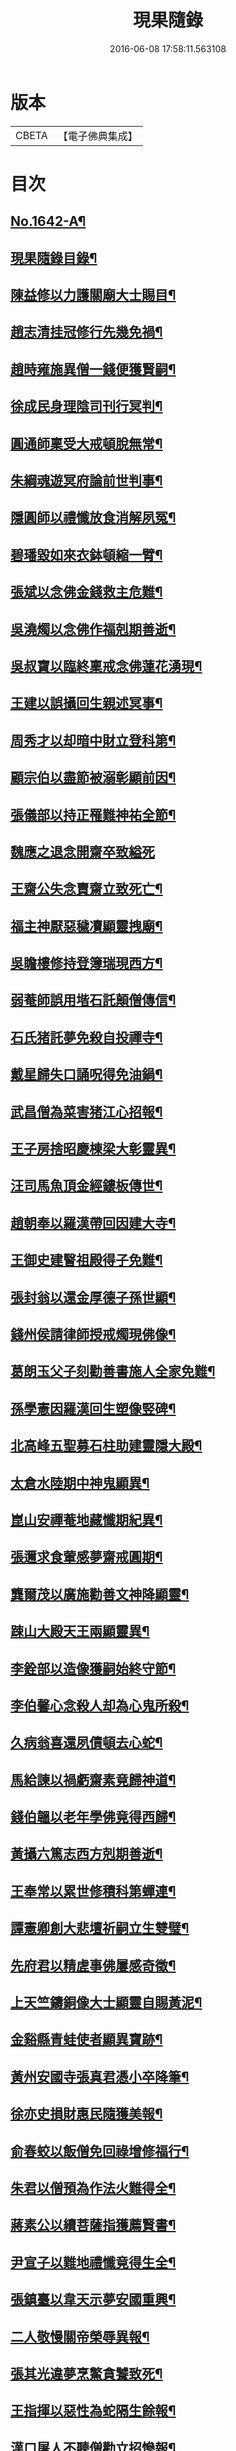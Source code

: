 #+TITLE: 現果隨錄 
#+DATE: 2016-06-08 17:58:11.563108

* 版本
 |     CBETA|【電子佛典集成】|

* 目次
** [[file:KR6r0164_001.txt::001-0028a1][No.1642-A¶]]
** [[file:KR6r0164_001.txt::001-0028b2][現果隨錄目錄¶]]
** [[file:KR6r0164_001.txt::001-0030a4][陳益修以力護關廟大士賜目¶]]
** [[file:KR6r0164_001.txt::001-0030b15][趙志清挂冠修行先幾免禍¶]]
** [[file:KR6r0164_001.txt::001-0030c8][趙時雍施異僧一錢便獲賢嗣¶]]
** [[file:KR6r0164_001.txt::001-0031a6][徐成民身理陰司刊行冥判¶]]
** [[file:KR6r0164_001.txt::001-0031a22][圓通師稟受大戒頓脫無常¶]]
** [[file:KR6r0164_001.txt::001-0031b10][朱綱魂遊冥府論前世判事¶]]
** [[file:KR6r0164_001.txt::001-0031c2][隱圓師以禮懺放食消解夙冤¶]]
** [[file:KR6r0164_001.txt::001-0031c20][碧璠毀如來衣鉢頓縮一臂¶]]
** [[file:KR6r0164_001.txt::001-0032a6][張斌以念佛金錢救主危難¶]]
** [[file:KR6r0164_001.txt::001-0032b6][吳澆燭以念佛作福剋期善逝¶]]
** [[file:KR6r0164_001.txt::001-0032b22][吳叔寶以臨終稟戒念佛蓮花湧現¶]]
** [[file:KR6r0164_001.txt::001-0032c18][王建以誤攝回生親述冥事¶]]
** [[file:KR6r0164_001.txt::001-0033a3][周秀才以却暗中財立登科第¶]]
** [[file:KR6r0164_001.txt::001-0033a19][顧宗伯以盡節被溺彰顯前因¶]]
** [[file:KR6r0164_001.txt::001-0033b17][張儀部以持正罹難神祐全節¶]]
** [[file:KR6r0164_001.txt::001-0033c24][魏應之退念開齋卒致縊死]]
** [[file:KR6r0164_001.txt::001-0034a17][王齋公失念賣齋立致死亡¶]]
** [[file:KR6r0164_001.txt::001-0034b7][福主神厭惡穢凟顯靈拽廟¶]]
** [[file:KR6r0164_002.txt::002-0034b18][吳瞻樓修持登簿瑞現西方¶]]
** [[file:KR6r0164_002.txt::002-0034c11][弱菴師誤用堦石託顛僧傳信¶]]
** [[file:KR6r0164_002.txt::002-0035a3][石氏猪託夢免殺自投禪寺¶]]
** [[file:KR6r0164_002.txt::002-0035a19][戴星歸失口誦呪得免油鍋¶]]
** [[file:KR6r0164_002.txt::002-0035b23][武昌僧為菜害猪江心招報¶]]
** [[file:KR6r0164_002.txt::002-0035c10][王子房捨昭慶棟梁大彰靈異¶]]
** [[file:KR6r0164_002.txt::002-0035c24][汪司馬魚頂金經鏤板傳世¶]]
** [[file:KR6r0164_002.txt::002-0036a8][趙朝奉以羅漢帶回因建大寺¶]]
** [[file:KR6r0164_002.txt::002-0036b5][王御史建瞖祖殿得子免難¶]]
** [[file:KR6r0164_002.txt::002-0036b20][張封翁以還金厚德子孫世顯¶]]
** [[file:KR6r0164_002.txt::002-0036c11][錢州侯請律師授戒燭現佛像¶]]
** [[file:KR6r0164_002.txt::002-0037a5][葛朗玉父子刻勸善書施人全家免難¶]]
** [[file:KR6r0164_002.txt::002-0037a17][孫學憲因羅漢回生塑像竪碑¶]]
** [[file:KR6r0164_002.txt::002-0037b5][北高峰五聖募石柱助建靈隱大殿¶]]
** [[file:KR6r0164_002.txt::002-0037b13][太倉水陸期中神鬼顯異¶]]
** [[file:KR6r0164_002.txt::002-0037b20][崑山安禪菴地藏懺期紀異¶]]
** [[file:KR6r0164_002.txt::002-0037c9][張邇求食葷感夢齋戒圓期¶]]
** [[file:KR6r0164_002.txt::002-0037c21][龔爾茂以廣施勸善文神降顯靈¶]]
** [[file:KR6r0164_002.txt::002-0038a8][踈山大殿天王兩顯靈異¶]]
** [[file:KR6r0164_002.txt::002-0038a23][李銓部以造像獲嗣始終守節¶]]
** [[file:KR6r0164_002.txt::002-0038b15][李伯馨心念殺人却為心鬼所殺¶]]
** [[file:KR6r0164_002.txt::002-0038c9][久病翁喜還夙債頓去心蛇¶]]
** [[file:KR6r0164_002.txt::002-0039a3][馬給諫以禍虧齋素竟歸神道¶]]
** [[file:KR6r0164_003.txt::003-0039b3][錢伯韞以老年學佛竟得西歸¶]]
** [[file:KR6r0164_003.txt::003-0039b19][黃攝六篤志西方剋期善逝¶]]
** [[file:KR6r0164_003.txt::003-0039c13][王奉常以累世修積科第蟬連¶]]
** [[file:KR6r0164_003.txt::003-0040a14][譚憲卿創大悲壇祈嗣立生雙璧¶]]
** [[file:KR6r0164_003.txt::003-0040b3][先府君以精虗事佛屢感奇徵¶]]
** [[file:KR6r0164_003.txt::003-0040c10][上天竺鑄銅像大士顯靈自賜黃泥¶]]
** [[file:KR6r0164_003.txt::003-0040c19][金谿縣青蛙使者顯異寶跡¶]]
** [[file:KR6r0164_003.txt::003-0041a9][黃州安國寺張真君憑小卒降筆¶]]
** [[file:KR6r0164_003.txt::003-0041b4][徐亦史損財惠民隨獲美報¶]]
** [[file:KR6r0164_003.txt::003-0041b17][俞春蛟以飯僧免回祿增修福行¶]]
** [[file:KR6r0164_003.txt::003-0041b23][朱君以僧預為作法火難得全¶]]
** [[file:KR6r0164_003.txt::003-0041c5][蔣素公以續菩薩指獲薦賢書¶]]
** [[file:KR6r0164_003.txt::003-0041c16][尹宣子以難地禮懺竟得生全¶]]
** [[file:KR6r0164_003.txt::003-0042a9][張鎮臺以韋天示夢安國重興¶]]
** [[file:KR6r0164_003.txt::003-0042b2][二人敬慢關帝榮辱異報¶]]
** [[file:KR6r0164_003.txt::003-0042b12][張其光違夢烹鱉貪饕致死¶]]
** [[file:KR6r0164_003.txt::003-0042b22][王指揮以惡性為蛇隔生餘報¶]]
** [[file:KR6r0164_003.txt::003-0042c15][漢口屠人不聽僧勸立招慘報¶]]
** [[file:KR6r0164_003.txt::003-0042c23][高郵猪遺身換蓆始終還債¶]]
** [[file:KR6r0164_003.txt::003-0043a8][蓬閬鎮屠牛惡戶立招業報¶]]
** [[file:KR6r0164_003.txt::003-0043a14][居道人亂啖庫物轉身作驢¶]]
** [[file:KR6r0164_003.txt::003-0043a21][曹翰以屠城為猪遇緣得救¶]]
** [[file:KR6r0164_003.txt::003-0043b21][吳江路叢大報恩奇冤立雪¶]]
** [[file:KR6r0164_003.txt::003-0043c11][王郡丞赴任吳地為蛙伸冤¶]]
** [[file:KR6r0164_003.txt::003-0043c19][王曉江謝官修行頓躋道果¶]]
** [[file:KR6r0164_003.txt::003-0044a8][賈客以誠心供佛代殺保全¶]]
** [[file:KR6r0164_003.txt::003-0044a14][回子擊銅佛不壞禍還賣主¶]]
** [[file:KR6r0164_003.txt::003-0044a21][癱子以禮拜觀音病愈興緣¶]]
** [[file:KR6r0164_003.txt::003-0044b6][徽商堅決進香竟免火難¶]]
** [[file:KR6r0164_004.txt::004-0044b16][黃州飛火亂焚獨免齋戶¶]]
** [[file:KR6r0164_004.txt::004-0044c2][貧女捨一錢鑄佛勝跡不磨¶]]
** [[file:KR6r0164_004.txt::004-0044c9][堯峰僧竊韋天燈油立招譴責¶]]
** [[file:KR6r0164_004.txt::004-0044c19][毗盧塔鬼勾僧索債酬畢方甦¶]]
** [[file:KR6r0164_004.txt::004-0045a5][二孝廉侮慢文昌身祿俱損¶]]
** [[file:KR6r0164_004.txt::004-0045a15][二孝廉襲慢地藏立死受報¶]]
** [[file:KR6r0164_004.txt::004-0045b3][建昌小民穢汙三寶雷神擊死¶]]
** [[file:KR6r0164_004.txt::004-0045b13][甬城人以穢觸塔廟立遭奇禍¶]]
** [[file:KR6r0164_004.txt::004-0045b22][陳祥屠狗怙惡不慘現身招報¶]]
** [[file:KR6r0164_004.txt::004-0045c3][熊季納以精虔護法刻期獲嗣¶]]
** [[file:KR6r0164_004.txt::004-0045c13][顧秀才化鶴回生尋訪得實¶]]
** [[file:KR6r0164_004.txt::004-0045c24][黃封翁以行善感大士送子著大名節¶]]
** [[file:KR6r0164_004.txt::004-0046a10][吳霞舟以盡節焚身神昇天¶]]
** [[file:KR6r0164_004.txt::004-0046a23][史封翁以久遠齋僧感子大魁¶]]
** [[file:KR6r0164_004.txt::004-0046b9][楊君以錯口救人致家溫富¶]]
** [[file:KR6r0164_004.txt::004-0046b24][吳生遇仙愛命蹉過奇緣¶]]
** [[file:KR6r0164_004.txt::004-0046c13][瞽者以害心劫殺已命立殞¶]]
** [[file:KR6r0164_004.txt::004-0047a10][吳道媼以虔誦金剛坐化顯異¶]]
** [[file:KR6r0164_004.txt::004-0047a22][方氏以虔誠禮誦盡室生還¶]]
** [[file:KR6r0164_004.txt::004-0047b8][許子位以前生撿字得中高科¶]]
** [[file:KR6r0164_004.txt::004-0047b21][董七以虗秤取利家財暗耗¶]]
** [[file:KR6r0164_004.txt::004-0047c9][費隱老和尚逝後茶毗現多舍利¶]]
** [[file:KR6r0164_004.txt::004-0047c20][曹溪原直禪師以悟道精修末後現瑞¶]]
** [[file:KR6r0164_004.txt::004-0048a5][天白大德以持誦法華終聞天樂¶]]
** [[file:KR6r0164_004.txt::004-0048a14][新戒以攢單未完韋天示應¶]]
** [[file:KR6r0164_004.txt::004-0048a24][王僕以前世行善竟免鬼錄¶]]
** [[file:KR6r0164_004.txt::004-0048b12][允修以惡性敺妻終受蛇報¶]]
** [[file:KR6r0164_004.txt::004-0048b21][蔡公子以靈隱伽藍顯應復得回生¶]]
** [[file:KR6r0164_004.txt::004-0048c9][江北僧繫戀遺財超薦得脫¶]]
** [[file:KR6r0164_004.txt::004-0048c18][王仰泉以改業修行得生淨土¶]]
** [[file:KR6r0164_004.txt::004-0049a6][漁船以巧計沒人立報抵命¶]]
** [[file:KR6r0164_004.txt::004-0049a16][沈文學以塗抹壇經招報劇苦¶]]
** [[file:KR6r0164_004.txt::004-0049b3][支庠友以誤傷人命祿籍頓消¶]]

* 卷
[[file:KR6r0164_001.txt][現果隨錄 1]]
[[file:KR6r0164_002.txt][現果隨錄 2]]
[[file:KR6r0164_003.txt][現果隨錄 3]]
[[file:KR6r0164_004.txt][現果隨錄 4]]

